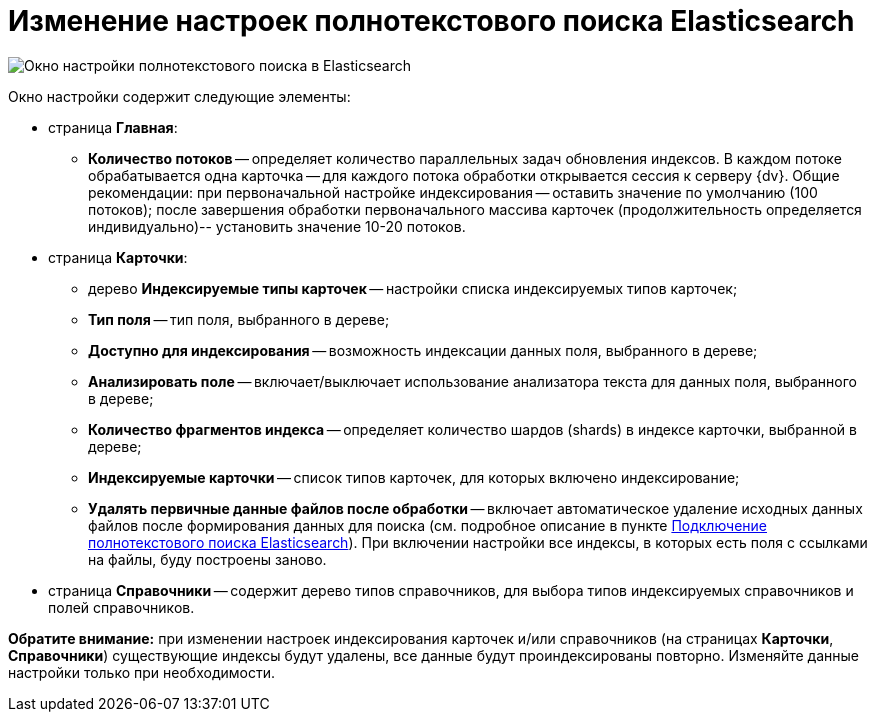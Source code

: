 = Изменение настроек полнотекстового поиска Elasticsearch

image::AddDbToFulltextIndexingElasticEnable.png[Окно настройки полнотекстового поиска в Elasticsearch]

Окно настройки содержит следующие элементы:

* страница *Главная*:
** *Количество потоков* -- определяет количество параллельных задач обновления индексов. В каждом потоке обрабатывается одна карточка -- для каждого потока обработки открывается сессия к серверу {dv}. Общие рекомендации: при первоначальной настройке индексирования -- оставить значение по умолчанию (100 потоков); после завершения обработки первоначального массива карточек (продолжительность определяется индивидуально)-- установить значение 10-20 потоков.
* страница *Карточки*:
** дерево *Индексируемые типы карточек* -- настройки списка индексируемых типов карточек;
** *Тип поля* -- тип поля, выбранного в дереве;
** *Доступно для индексирования* -- возможность индексации данных поля, выбранного в дереве;
** *Анализировать поле* -- включает/выключает использование анализатора текста для данных поля, выбранного в дереве;
** *Количество фрагментов индекса* -- определяет количество шардов (shards) в индексе карточки, выбранной в дереве;
** *Индексируемые карточки* -- список типов карточек, для которых включено индексирование;
** *Удалять первичные данные файлов после обработки* -- включает автоматическое удаление исходных данных файлов после формирования данных для поиска (см. подробное описание в пункте xref:ConfigureFulltextElastic.adoc[Подключение полнотекстового поиска Elasticsearch]). При включении настройки все индексы, в которых есть поля с ссылками на файлы, буду построены заново.
* страница *Справочники* -- содержит дерево типов справочников, для выбора типов индексируемых справочников и полей справочников.

*Обратите внимание:* при изменении настроек индексирования карточек и/или справочников (на страницах *Карточки*, *Справочники*) существующие индексы будут удалены, все данные будут проиндексированы +++повторно+++. Изменяйте данные настройки только при необходимости.

